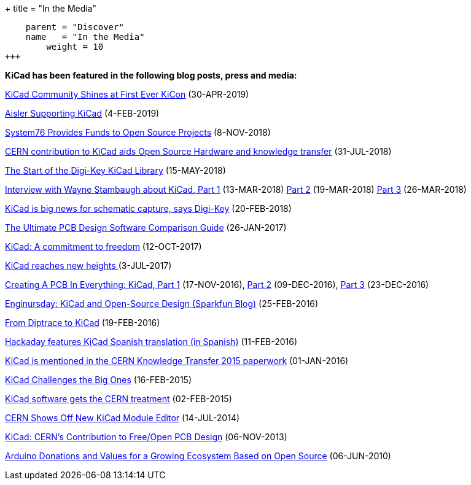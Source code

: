 +++
title = "In the Media"
[menu.main]
    parent = "Discover"
    name   = "In the Media"
	weight = 10
+++


**KiCad has been featured in the following blog posts, press and media:**

https://hackaday.com/2019/04/30/kicad-community-shines-at-first-ever-kicon/[KiCad Community Shines at First Ever KiCon] (30-APR-2019)

https://blog.aisler.net/supporting-kicad-d94ea84eb87?fbclid=IwAR17m6vuxNntbYNC_65gknUnfm0urGvC3jN9kRATw69AUboUdH3OvoRE-8U[Aisler Supporting KiCad] (4-FEB-2019)

https://blog.system76.com/post/179897016318/system76-provides-funds-to-open-source-projects[System76 Provides Funds to Open Source Projects] (8-NOV-2018)

https://joinup.ec.europa.eu/news/special-kind-economic-actor[CERN contribution to KiCad aids Open Source Hardware and knowledge transfer] (31-JUL-2018)

https://www.digikey.com/en/blog/the-start-of-the-digi-key-kicad-library?utm_source=twitter&utm_medium=Social&utm_campaign=posts[The Start of the Digi-Key KiCad Library] (15-MAY-2018)

https://www.digikey.com/en/blog/interview-with-wayne-stambaugh-pt1[Interview with Wayne Stambaugh about KiCad, Part 1] (13-MAR-2018) https://www.digikey.com/en/blog/interview-with-wayne-stambaugh-pt2[Part 2] (19-MAR-2018) https://www.digikey.com/en/blog/interview-with-wayne-stambaugh-pt3[Part 3] (26-MAR-2018)

https://www.electronicsweekly.com/news/kicad-big-news-schematic-capture-says-digi-key-2018-02/[KiCad is big news for schematic capture, says Digi-Key] (20-FEB-2018)

https://www.sfcircuits.com/pcb-school/pcb-design-software-comparison-guide[The Ultimate PCB Design Software Comparison Guide] (26-JAN-2017)

https://cernandsocietyfoundation.cern/projects/kicad[KiCad: A commitment to freedom] (12-OCT-2017)

https://home.cern/cern-people/updates/2017/07/kicad-reaches-new-heights[KiCad reaches new heights ] (3-JUL-2017)

https://hackaday.com/2016/11/17/creating-a-pcb-in-everything-kicad-part-1/[Creating A PCB In Everything: KiCad, Part 1] (17-NOV-2016), http://hackaday.com/2016/12/09/creating-a-pcb-in-everything-kicad-part-2/[Part 2] (09-DEC-2016), http://hackaday.com/2016/12/23/creating-a-pcb-in-everything-kicad-part-3/[Part 3] (23-DEC-2016)

https://www.sparkfun.com/news/2041[Enginursday: KiCad and Open-Source Design (Sparkfun Blog)] (25-FEB-2016)

http://www.rocketscream.com/blog/2016/02/19/from-diptrace-to-kicad/[From Diptrace to KiCad] (19-FEB-2016)

http://hackaday.com/2016/02/11/kicad-traducido-al-espanol[Hackaday features KiCad Spanish translation (in Spanish)] (11-FEB-2016)

http://cds.cern.ch/record/1746337/files/Knowledge-Transfer-2015.pdf[KiCad is mentioned in the CERN Knowledge Transfer 2015 paperwork] (01-JAN-2016)

https://cds.cern.ch/journal/CERNBulletin/2015/09/News%20Articles/1988318[KiCad Challenges the Big Ones] (16-FEB-2015)

http://home.web.cern.ch/about/updates/2015/02/kicad-software-gets-cern-treatment[KiCad software gets the CERN treatment] (02-FEB-2015)

http://hackaday.com/2014/07/14/cern-shows-off-new-kicad-module-editor[CERN Shows Off New KiCad Module Editor] (14-JUL-2014)

http://www.eetimes.com/author.asp?doc_id=1320005[KiCad: CERN's Contribution to Free/Open PCB Design] (06-NOV-2013)

https://blog.arduino.cc/2013/06/10/arduino-donations-and-values[Arduino Donations and Values for a Growing Ecosystem Based on Open Source] (06-JUN-2010)
